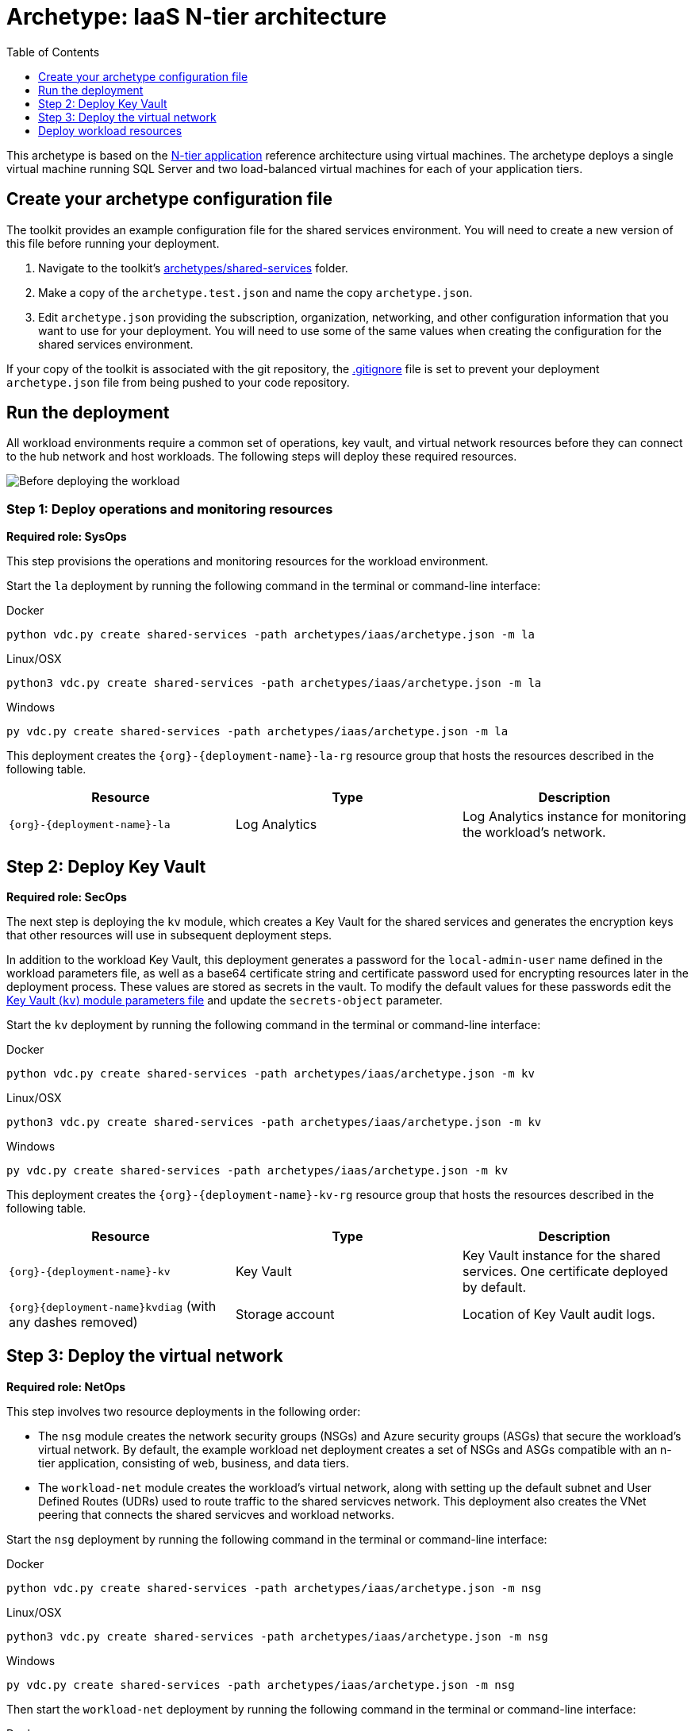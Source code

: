 = Archetype: IaaS N-tier architecture
:toc:
:toc-placement: auto
:toclevels: 1

This archetype is based on the link:https://docs.microsoft.com/azure/architecture/guide/architecture-styles/n-tier[N-tier application] reference architecture using virtual machines. The archetype deploys a single virtual machine running SQL Server and two load-balanced virtual machines for
each of your application tiers.

== Create your archetype configuration file

The toolkit provides an example configuration file for the shared services environment. You will need to create a new version of this file before running your deployment.

1. Navigate to the toolkit's link:../../archetypes/shared-services[archetypes/shared-services] folder.
1. Make a copy of the `archetype.test.json` and name the copy `archetype.json`.
1. Edit `archetype.json` providing the subscription, organization, networking, and other configuration information that you want to use for your deployment. You will need to use some of the same values when creating the configuration for the shared services environment.

If your copy of the toolkit is associated with the git repository, the link:../../.gitignore[.gitignore] file is set to prevent your deployment `archetype.json` file from being pushed to your code repository.

== Run the deployment

All workload environments require a common set of operations, key vault, and virtual network resources before they can connect to the hub network
and host workloads. The following steps will deploy these required resources.

image:_media/workload-iaas-empty.png[Before deploying the workload]

=== Step 1: Deploy operations and monitoring resources

*Required role: SysOps*

This step provisions the operations and monitoring resources for the workload environment.

Start the `la` deployment by running the following command in the terminal or command-line interface:

.Docker
[source,bash]
python vdc.py create shared-services -path archetypes/iaas/archetype.json -m la

.Linux/OSX
[source,bash]
python3 vdc.py create shared-services -path archetypes/iaas/archetype.json -m la

.Windows
[source,cmd]
py vdc.py create shared-services -path archetypes/iaas/archetype.json -m la

This deployment creates the `{org}-{deployment-name}-la-rg` resource group that hosts the resources described in the following table.

[options="header",cols="a,,"]
|===
| Resource | Type | Description

| `{org}-{deployment-name}-la`
| Log Analytics
| Log Analytics instance for monitoring the workload's network.
|===

== Step 2: Deploy Key Vault

*Required role: SecOps*

The next step is deploying the `kv` module, which creates a Key Vault for the shared services and generates the encryption keys that other resources will use in subsequent deployment steps.

In addition to the workload Key Vault, this deployment generates a password for the `local-admin-user` name defined in the workload parameters file, as well as a base64 certificate string and certificate password used for encrypting resources later in the deployment process. These values are stored as secrets in the vault. To modify the default values for these passwords edit the link:../../modules/kv/1.0/azureDeploy.parameters.json[Key Vault (`kv`) module parameters file] and update the `secrets-object` parameter.

Start the `kv` deployment by running the following command in the terminal or command-line interface:

.Docker
[source,bash]
python vdc.py create shared-services -path archetypes/iaas/archetype.json -m kv

.Linux/OSX
[source,bash]
python3 vdc.py create shared-services -path archetypes/iaas/archetype.json -m kv

.Windows
[source,cmd]
py vdc.py create shared-services -path archetypes/iaas/archetype.json -m kv

This deployment creates the `{org}-{deployment-name}-kv-rg` resource group that hosts the resources described in the following table.

[options="header",cols="a,,"]
|===
| Resource | Type | Description

| `{org}-{deployment-name}-kv` 
| Key Vault
| Key Vault instance for the shared services. One certificate deployed by default.

| `{org}{deployment-name}kvdiag` (with any dashes removed)
| Storage account
| Location of Key Vault audit logs.
|===

== Step 3: Deploy the virtual network

*Required role: NetOps*

This step involves two resource deployments in the following order:

- The `nsg` module creates the network security groups (NSGs) and Azure security groups (ASGs) that secure the workload's virtual network. By default, the example workload net deployment creates a set of NSGs and ASGs compatible with an n-tier application, consisting of web, business, and data tiers. 
- The `workload-net` module creates the workload's virtual network, along with setting up the default subnet and User Defined Routes (UDRs)
used to route traffic to the shared servicves network. This deployment also creates the VNet peering that connects the shared servicves and workload networks.

Start the `nsg` deployment by running the following command in the terminal or command-line interface:

.Docker
[source,bash]
python vdc.py create shared-services -path archetypes/iaas/archetype.json -m nsg

.Linux/OSX
[source,bash]
python3 vdc.py create shared-services -path archetypes/iaas/archetype.json -m nsg

.Windows
[source,cmd]
py vdc.py create shared-services -path archetypes/iaas/archetype.json -m nsg

Then start the `workload-net` deployment by running the following command in the terminal or command-line interface:

.Docker
[source,bash]
python vdc.py create shared-services -path archetypes/iaas/archetype.json -m workload-net

.Linux/OSX
[source,bash]
python3 vdc.py create shared-services -path archetypes/iaas/archetype.json -m workload-net

.Windows
[source,cmd]
py vdc.py create shared-services -path archetypes/iaas/archetype.json -m workload-net

These deployment creates the `{org}-{deployment-name}-net-rg` resource group that hosts the resources described in the following table.

[options="header",cols="a,,a"]
|===
| Resource | Type | Description

|`{org}-{deployment-name}-business-asg`
| Application security group
| ASG for business-tier resources.

| `{org}-{deployment-name}-data-asg`
| Application security group
| ASG for data-tier resources.

| `{org}-{deployment-name}-web-asg`
| Application security group
| ASG for web-tier resources.

| `{org}-{deployment-name}-vnet`
| Virtual network
| The primary workload's virtual network with a single default subnet.

| `{org}-{deployment-name}-{defaultsubnetname}-nsg`
| Network security group
| Network security group attached to the default subnet.

| `{org}-{deployment-name}-udr`
| Route table
| User Defined Routes for routing traffic to and from the shared services network.

| `{org}{deployment-name}diag{random-characters}` (with any dashes removed)
| Storage account 
| Storage location for virtual network diagnostic data.
|===

== Deploy workload resources

Once the workload operations, Key Vault, and virtual network resources are provisioned, your team can begin deploying the actual workload resources. Performing the following tasks provisions the virtual machines and load balancers needed by DevOps to deploy an application with a data, business, and web tier.

image:_media/workload-iaas-complate.png[Workload deployed into spoke network]

=== Deploy data tier

The ``sqlserver-alwayson'' deployment module creates a pair of
load-balanced SQL Server virtual machines used for the application’s
data layer.

A local user account will be created for these machines. The user name
is defined in the local-admin-user parameter of the main deployment
parameters file. The password for this user is generated and stored in
the workload key vault as part of the ``kv'' deployment.

Start this deployment by running the following command in the terminal
or command-line interface:

{empty}[Linux/OSX]

____
_python3 vdc.py create workload -path ``archetypes/iaas/archetype.json''
-m ``sqlserver-alwayson''_
____

{empty}[Windows]

____
_py vdc.py create workload -path ``archetypes/iaas/archetype.json'' -m
``sqlserver-alwayson''_
____

{empty}[Docker]

____
_py vdc.py create workload -path ``archetypes/iaas/archetype.json'' -m
``sqlserver-alwayson''_
____

This deployment creates the _\{organization name}-\{deployment
name}-sqlserver-alwayson-rg_ resource group that hosts the following
resources.

[width="100%",cols="33%,8%,59%",options="header",]
|===
|*Resource* |*Type* |*Description*
|sqlsvr1datadisk1\{random characters} |Disk |First data disk for SQL
Server virtual machine #1.

|sqlsvr1datadisk2\{random characters} |Disk |Second data disk for SQL
Server virtual machine #1.

|sqlsvr1osdisk\{random characters} |Disk |OS disk for SQL Server virtual
machine #1.

|sqlsvr2datadisk1\{random characters} |Disk |First data disk for SQL
Server virtual machine #2.

|sqlsvr2datadisk2\{random characters} |Disk |Second data disk for SQL
Server virtual machine #2.

|sqlsvr2osdisk\{random characters} |Disk |OS disk for SQL Server virtual
machine #2.

|sqlsvr-as |Availability set |Availability set for virtual machines.

|sqlsvrcw\{random characters} |Storage account |Windows Server
https://docs.microsoft.com/windows-server/failover-clustering/deploy-cloud-witness[Cloud
Witness] storage account.

|sqlsvrdiag\{random characters} |Storage account |SQL Server virtual
machine diagnostic storage account.

|`{org}-{deployment-name}-sqlsvr-lb |Load balancer |Load
balancer for virtual machines.

|`{org}-{deployment-name}-sqlsvr-vm1 |Virtual machine
|SQL Server virtual machine #1.

|`{org}-{deployment-name}-sqlsvr-vm1-nic |Network
interface |NIC for SQL Server virtual machine #1.

|`{org}-{deployment-name}-sqlsvr-vm2 |Virtual machine
|SQL Server virtual machine #2.

|`{org}-{deployment-name}-sqlsvr-vm2-nic |Network
interface |NIC for SQL Server virtual machine #2.
|===

=== Deploy web tier

The ``vmapp-lb'' deployment module creates the two virtual machines and
a load balancer used by the application’s web-tier assets.

A local user account will be created for these machines. The user name
is defined in the local-admin-user parameter of the main deployment
parameters file. The password for this user is generated and stored in
the workload key vault as part of the ``kv'' deployment.

Note that both the web tier and business tier use the vmapp-lb module to
deploy their resources. To avoid needing to modify the parameter files
for this module when deploying one or the other, the sample provides two
module parameter files. These are defined in the workload parameter
file’s module dependencies section as _vmapp-web-lb_ and _vmapp-biz-lb_,
with the correct module parameter file location defined for each. In
this step we will be calling _vmapp-web-lb_.

Start this deployment by running the following command in the terminal
or command-line interface:

{empty}[Linux/OSX]

____
_python3 vdc.py create workload -path ``archetypes/iaas/archetype.json''
-m ``__vmapp-web-lb__''_
____

{empty}[Windows]

____
_py vdc.py create workload -path ``archetypes/iaas/archetype.json'' -m
``__vmapp-web-lb__''_
____

{empty}[Docker]

____
_python vdc.py create workload -path ``archetypes/iaas/archetype.json''
-m ``__vmapp-web-lb__''_
____

This deployment creates the _\{organization name}-\{deployment
name}-web-rg_ resource group that hosts the resources detailed in the
following table.

[width="100%",cols="60%,10%,30%",options="header",]
|===
|*Resource* |*Type* |*Description*
|`{org}-{deployment-name}-web-app-lb |Load balancer |Load
balancer for Web-tier virtual machines.

|`{org}-{deployment-name}-web-app-vm1 |Virtual machine
|Web-tier virtual machine #1.

|`{org}-{deployment-name}-web-app-vm1-nic |Network
interface |NIC for virtual machine #1.

|\{organization name}\{deployment name (dashes
removed)}webappvm1osdisk\{random characters} |Disk |OS disk for virtual
machine #1.

|`{org}-{deployment-name}-web-app-vm2 |Virtual machine
|Web-tier virtual machine #2.

|`{org}-{deployment-name}-web-app-vm2-nic |Network
interface |NIC for virtual machine #2.

|\{organization name}\{deployment name (dashes
removed)}webappvm2osdisk\{random characters} |Disk |OS disk for virtual
machine #2.

|web-app-as |Availability set |Availability set for Web-tier virtual
machines.

|webappdiag\{random characters} |Storage account |Web-tier virtual
machine diagnostic storage account.
|===

=== Deploy Application Gateway to hub virtual network

*Required role: NetOps*

As part of this workload deployment, you will need to deploy an Azure
Application Gateway to the hub network. This gateway will provide access
to the web-tier load balancer from the public internet.

To deploy the application gateway, start the ``app-gateway'' deployment
by running the following command in the terminal or command-line
interface:

{empty}[Linux/OSX]

____
_python3 vdc.py create workload -path ``archetypes/iaas/archetype.json''
-m ``app-gateway''_
____

{empty}[Windows]

____
_py vdc.py create workload -path ``archetypes/iaas/archetype.json'' -m
``app-gateway''_
____

{empty}[Docker]

____
_python vdc.py create workload -path ``archetypes/iaas/archetype.json''
-m ``app-gateway''_
____

This deployment will deploy resource to the hub subscription’s
_\{organization name}-\{hub name}-net-rg_ resource group that hosts the
resources detailed in the following table.

[width="100%",cols="50%,12%,38%",options="header",]
|===
|*Resource* |*Type* |*Description*
|`{org}-{deployment-name}-app-gw |Virtual network gateway
|Application gateway used to provide access to the Web tier from the
internet.

|`{org}-{deployment-name}-app-gw-pip |Public IP address
|Publicly accessible IP address used by the application gateway.
|===

=== Deploy business tier

After deploying the application gateway, you will deploy two business
tier VMs by modifying the workload parameters file and then using the
same ``vmapp-lb'' deployment module you used to deploy the application’s
web tier.

To avoid needing to modify the parameter files for this module when
deploying one or the other, the sample provides two module parameter
files. These are defined in the workload parameter file’s module
dependencies section as _vmapp-web-lb_ and _vmapp-biz-lb_, with the
correct module parameter file location defined for each. In this step we
will be calling _vmapp-biz-lb_.

A local user account will be created for these machines. The user name
is defined in the local-admin-user parameter of the main deployment
parameters file. The password for this user is generated and stored in
the workload key vault as part of the ``kv'' deployment.

Start this deployment by running the following command in the terminal
or command-line interface:

{empty}[Linux/OSX]

____
_python3 vdc.py workload -path ``archetypes/iaas/archetype.json'' -m
``__vmapp-biz-lb__''_
____

{empty}[Windows]

____
_py vdc.py workload -path ``archetypes/iaas/archetype.json'' -m
``__vmapp-biz-lb__''_
____

{empty}[Docker]

____
_python vdc.py workload -path ``archetypes/iaas/archetype.json'' -m
``__vmapp-biz-lb__''_
____

This deployment creates the _\{organization name}-\{deployment
name}-biz-rg_ resource group that hosts the resources listed in the
following table.

[width="100%",cols="60%,10%,30%",options="header",]
|===
|*Resource* |*Type* |*Description*
|`{org}-{deployment-name}-biz-app-lb |Load balancer |Load
balancer for business-tier virtual machines.

|`{org}-{deployment-name}-biz-app-vm1 |Virtual machine
|Business-tier virtual machine #1.

|`{org}-{deployment-name}-biz-app-vm1-nic |Network
interface |NIC for virtual machine #1.

|\{organization name}\{deployment name (dashes
removed)}bizappvm1osdisk\{random characters} |Disk |OS disk for virtual
machine #1.

|`{org}-{deployment-name}-biz-app-vm2 |Virtual machine
|Business-tier virtual machine #2.

|`{org}-{deployment-name}-biz-app-vm2-nic |Network
interface |NIC for virtual machine #2.

|\{organization name}\{deployment name (dashes
removed)}bizappvm2osdisk\{random characters} |Disk |OS disk for virtual
machine #2.

|biz-app-as |Availability set |Availability set for biz-tier virtual
machines.

|bizappdiag\{random characters} |Storage account |Business-tier virtual
machine diagnostic storage account.
|===

